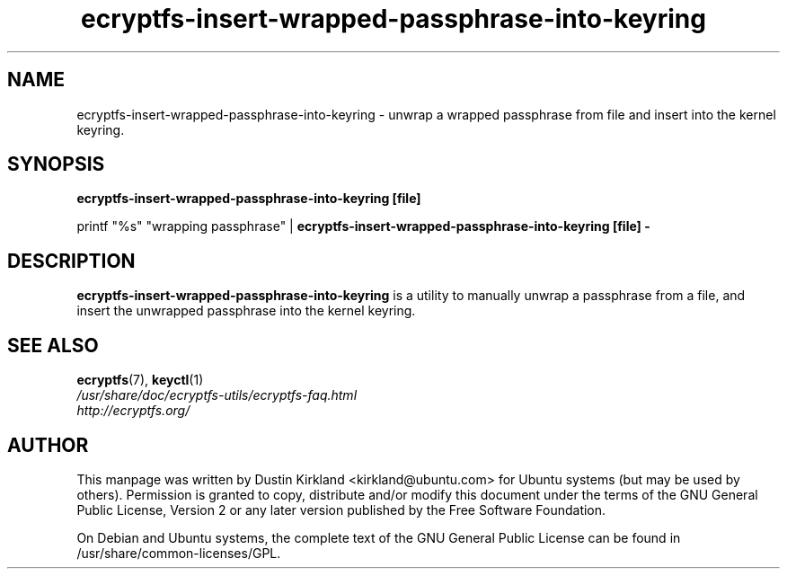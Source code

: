 .TH ecryptfs-insert-wrapped-passphrase-into-keyring 1 2008-07-21 ecryptfs-utils "eCryptfs"
.SH NAME
ecryptfs-insert-wrapped-passphrase-into-keyring \- unwrap a wrapped passphrase from file and insert into the kernel keyring.

.SH SYNOPSIS
\fBecryptfs-insert-wrapped-passphrase-into-keyring [file]\fP

printf "%s" "wrapping passphrase" | \fBecryptfs-insert-wrapped-passphrase-into-keyring [file] -\fP

.SH DESCRIPTION
\fBecryptfs-insert-wrapped-passphrase-into-keyring\fP is a utility to manually unwrap a passphrase from a file, and insert the unwrapped passphrase into the kernel keyring.

.SH SEE ALSO
.PD 0
.TP
\fBecryptfs\fP(7), \fBkeyctl\fP(1)

.TP
\fI/usr/share/doc/ecryptfs-utils/ecryptfs-faq.html\fP

.TP
\fIhttp://ecryptfs.org/\fP
.PD

.SH AUTHOR
This manpage was written by Dustin Kirkland <kirkland@ubuntu.com> for Ubuntu systems (but may be used by others).  Permission is granted to copy, distribute and/or modify this document under the terms of the GNU General Public License, Version 2 or any later version published by the Free Software Foundation.

On Debian and Ubuntu systems, the complete text of the GNU General Public License can be found in /usr/share/common-licenses/GPL.
